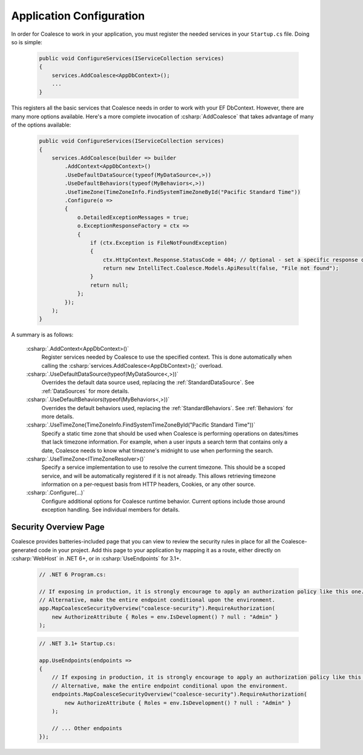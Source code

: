 


Application Configuration
=========================


In order for Coalesce to work in your application, you must register the needed services in your ``Startup.cs`` file. Doing so is simple:

    .. code-block:: c#

        public void ConfigureServices(IServiceCollection services)
        {
            services.AddCoalesce<AppDbContext>();
            ...
        }

This registers all the basic services that Coalesce needs in order to work with your EF DbContext. However, there are many more options available. Here's a more complete invocation of :csharp:`AddCoalesce` that takes advantage of many of the options available:

    .. code-block:: c#

        public void ConfigureServices(IServiceCollection services)
        {
            services.AddCoalesce(builder => builder
                .AddContext<AppDbContext>()
                .UseDefaultDataSource(typeof(MyDataSource<,>))
                .UseDefaultBehaviors(typeof(MyBehaviors<,>))
                .UseTimeZone(TimeZoneInfo.FindSystemTimeZoneById("Pacific Standard Time"))
                .Configure(o =>
                {
                    o.DetailedExceptionMessages = true;
                    o.ExceptionResponseFactory = ctx =>
                    {
                        if (ctx.Exception is FileNotFoundException)
                        {
                            ctx.HttpContext.Response.StatusCode = 404; // Optional - set a specific response code.
                            return new IntelliTect.Coalesce.Models.ApiResult(false, "File not found");
                        }
                        return null;
                    };
                });
            );
        }

A summary is as follows:

    :csharp:`.AddContext<AppDbContext>()`
        Register services needed by Coalesce to use the specified context. This is done automatically when calling the :csharp:`services.AddCoalesce<AppDbContext>();` overload.
    :csharp:`.UseDefaultDataSource(typeof(MyDataSource<,>))` 
        Overrides the default data source used, replacing the :ref:`StandardDataSource`. See :ref:`DataSources` for more details.
    :csharp:`.UseDefaultBehaviors(typeof(MyBehaviors<,>))` 
        Overrides the default behaviors used, replacing the :ref:`StandardBehaviors`. See :ref:`Behaviors` for more details.
    :csharp:`.UseTimeZone(TimeZoneInfo.FindSystemTimeZoneById("Pacific Standard Time"))`
        Specify a static time zone that should be used when Coalesce is performing operations on dates/times that lack timezone information. For example, when a user inputs a search term that contains only a date, Coalesce needs to know what timezone's midnight to use when performing the search.
    :csharp:`.UseTimeZone<ITimeZoneResolver>()` 
        Specify a service implementation to use to resolve the current timezone. This should be a scoped service, and will be automatically registered if it is not already. This allows retrieving timezone information on a per-request basis from HTTP headers, Cookies, or any other source.
    :csharp:`.Configure(...)` 
        Configure additional options for Coalesce runtime behavior. Current options include those around exception handling. See individual members for details.


.. _SecurityOverviewPage: 

Security Overview Page
----------------------

Coalesce provides batteries-included page that you can view to review the security rules in place for all the Coalesce-generated code in your project. Add this page to your application by mapping it as a route, either directly on :csharp:`WebHost` in .NET 6+, or in :csharp:`UseEndpoints` for 3.1+.

    .. code-block:: c#

        // .NET 6 Program.cs:

        // If exposing in production, it is strongly encourage to apply an authorization policy like this one.
        // Alternative, make the entire endpoint conditional upon the environment.
        app.MapCoalesceSecurityOverview("coalesce-security").RequireAuthorization(
            new AuthorizeAttribute { Roles = env.IsDevelopment() ? null : "Admin" }
        );

    .. code-block:: c#

        // .NET 3.1+ Startup.cs:

        app.UseEndpoints(endpoints =>
        {
            // If exposing in production, it is strongly encourage to apply an authorization policy like this one.
            // Alternative, make the entire endpoint conditional upon the environment.
            endpoints.MapCoalesceSecurityOverview("coalesce-security").RequireAuthorization(
                new AuthorizeAttribute { Roles = env.IsDevelopment() ? null : "Admin" }
            );

            // ... Other endpoints
        });

